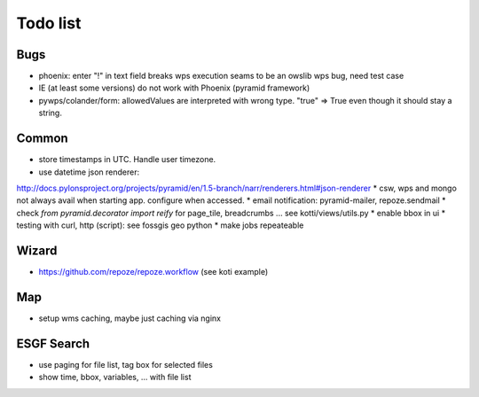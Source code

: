 Todo list
*********

Bugs
====

* phoenix: enter "!" in text field breaks wps execution
  seams to be an owslib wps bug, need test case
* IE (at least some versions) do not work with Phoenix (pyramid framework)
* pywps/colander/form: allowedValues are interpreted with wrong type. "true" => True even though it
  should stay a string.


Common
======

* store timestamps in UTC. Handle user timezone.
* use datetime json renderer:
http://docs.pylonsproject.org/projects/pyramid/en/1.5-branch/narr/renderers.html#json-renderer
* csw, wps and mongo not always avail when starting app. configure when accessed.
* email notification: pyramid-mailer, repoze.sendmail
* check *from pyramid.decorator import reify* for page_tile, breadcrumbs ... see kotti/views/utils.py
* enable bbox in ui
* testing with curl, http (script): see fossgis geo python
* make jobs repeateable 

Wizard
======

* https://github.com/repoze/repoze.workflow (see koti example)

Map
===

* setup wms caching, maybe just caching via nginx

ESGF Search
===========

* use paging for file list, tag box for selected files
* show time, bbox, variables, ... with file list











